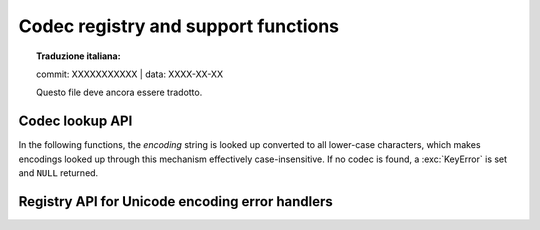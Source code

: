 .. _codec-registry:

Codec registry and support functions
====================================


.. topic:: Traduzione italiana:

   commit: XXXXXXXXXXX | data: XXXX-XX-XX

   Questo file deve ancora essere tradotto.


.. c:function:: int PyCodec_Register(PyObject *search_function)

   Register a new codec search function.

   As side effect, this tries to load the :mod:`encodings` package, if not yet
   done, to make sure that it is always first in the list of search functions.

.. c:function:: int PyCodec_Unregister(PyObject *search_function)

   Unregister a codec search function and clear the registry's cache.
   If the search function is not registered, do nothing.
   Return 0 on success. Raise an exception and return -1 on error.

   .. versionadded:: 3.10

.. c:function:: int PyCodec_KnownEncoding(const char *encoding)

   Return ``1`` or ``0`` depending on whether there is a registered codec for
   the given *encoding*.  This function always succeeds.

.. c:function:: PyObject* PyCodec_Encode(PyObject *object, const char *encoding, const char *errors)

   Generic codec based encoding API.

   *object* is passed through the encoder function found for the given
   *encoding* using the error handling method defined by *errors*.  *errors* may
   be ``NULL`` to use the default method defined for the codec.  Raises a
   :exc:`LookupError` if no encoder can be found.

.. c:function:: PyObject* PyCodec_Decode(PyObject *object, const char *encoding, const char *errors)

   Generic codec based decoding API.

   *object* is passed through the decoder function found for the given
   *encoding* using the error handling method defined by *errors*.  *errors* may
   be ``NULL`` to use the default method defined for the codec.  Raises a
   :exc:`LookupError` if no encoder can be found.


Codec lookup API
----------------

In the following functions, the *encoding* string is looked up converted to all
lower-case characters, which makes encodings looked up through this mechanism
effectively case-insensitive.  If no codec is found, a :exc:`KeyError` is set
and ``NULL`` returned.

.. c:function:: PyObject* PyCodec_Encoder(const char *encoding)

   Get an encoder function for the given *encoding*.

.. c:function:: PyObject* PyCodec_Decoder(const char *encoding)

   Get a decoder function for the given *encoding*.

.. c:function:: PyObject* PyCodec_IncrementalEncoder(const char *encoding, const char *errors)

   Get an :class:`~codecs.IncrementalEncoder` object for the given *encoding*.

.. c:function:: PyObject* PyCodec_IncrementalDecoder(const char *encoding, const char *errors)

   Get an :class:`~codecs.IncrementalDecoder` object for the given *encoding*.

.. c:function:: PyObject* PyCodec_StreamReader(const char *encoding, PyObject *stream, const char *errors)

   Get a :class:`~codecs.StreamReader` factory function for the given *encoding*.

.. c:function:: PyObject* PyCodec_StreamWriter(const char *encoding, PyObject *stream, const char *errors)

   Get a :class:`~codecs.StreamWriter` factory function for the given *encoding*.


Registry API for Unicode encoding error handlers
------------------------------------------------

.. c:function:: int PyCodec_RegisterError(const char *name, PyObject *error)

   Register the error handling callback function *error* under the given *name*.
   This callback function will be called by a codec when it encounters
   unencodable characters/undecodable bytes and *name* is specified as the error
   parameter in the call to the encode/decode function.

   The callback gets a single argument, an instance of
   :exc:`UnicodeEncodeError`, :exc:`UnicodeDecodeError` or
   :exc:`UnicodeTranslateError` that holds information about the problematic
   sequence of characters or bytes and their offset in the original string (see
   :ref:`unicodeexceptions` for functions to extract this information).  The
   callback must either raise the given exception, or return a two-item tuple
   containing the replacement for the problematic sequence, and an integer
   giving the offset in the original string at which encoding/decoding should be
   resumed.

   Return ``0`` on success, ``-1`` on error.

.. c:function:: PyObject* PyCodec_LookupError(const char *name)

   Lookup the error handling callback function registered under *name*.  As a
   special case ``NULL`` can be passed, in which case the error handling callback
   for "strict" will be returned.

.. c:function:: PyObject* PyCodec_StrictErrors(PyObject *exc)

   Raise *exc* as an exception.

.. c:function:: PyObject* PyCodec_IgnoreErrors(PyObject *exc)

   Ignore the unicode error, skipping the faulty input.

.. c:function:: PyObject* PyCodec_ReplaceErrors(PyObject *exc)

   Replace the unicode encode error with ``?`` or ``U+FFFD``.

.. c:function:: PyObject* PyCodec_XMLCharRefReplaceErrors(PyObject *exc)

   Replace the unicode encode error with XML character references.

.. c:function:: PyObject* PyCodec_BackslashReplaceErrors(PyObject *exc)

   Replace the unicode encode error with backslash escapes (``\x``, ``\u`` and
   ``\U``).

.. c:function:: PyObject* PyCodec_NameReplaceErrors(PyObject *exc)

   Replace the unicode encode error with ``\N{...}`` escapes.

   .. versionadded:: 3.5
